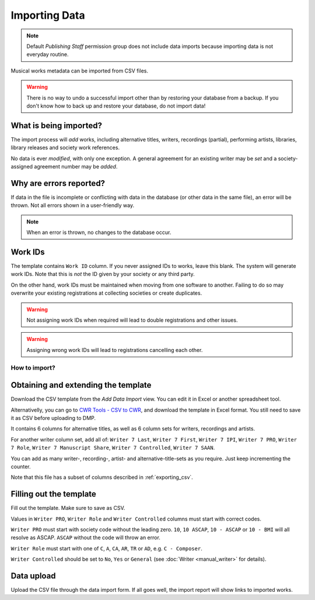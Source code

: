 Importing Data
==============================

.. note:: Default *Publishing Staff* permission group does not include data imports because importing data is not everyday routine.

Musical works metadata can be imported from CSV files.

.. warning:: There is no way to undo a successful import other than by restoring your database from a backup. If you don't know how to back up and restore your database, do not import data!


What is being imported?
_______________________

The import process will *add* works, including alternative titles, writers, recordings (partial), performing artists, 
libraries, library releases and society work references.

No data is ever *modified*, with only one exception. A general agreement for an existing writer may be
*set* and a society-assigned agreement number may be *added*.

Why are errors reported?
_________________________

If data in the file is incomplete or conflicting with data in the database (or other data in the
same file), an error will be thrown. Not all errors shown in a user-friendly way.

.. note:: When an error is thrown, no changes to the database occur.

Work IDs
________

The template contains ``Work ID`` column. If you never assigned IDs to works, leave this blank.
The system will generate work IDs. Note that this is *not* the ID given by your society or any third party.

On the other hand, work IDs must be maintained when moving from one software to another. Failing to do so
may overwrite your existing registrations at collecting societies or create duplicates.

.. warning:: Not assigning work IDs when required will lead to double registrations and other issues.

.. warning:: Assigning wrong work IDs will lead to registrations cancelling each other.

How to import?
------------------------------

Obtaining and extending the template
__________________________________________________

Download the CSV template from the `Add Data Import` view.
You can edit it in Excel or another spreadsheet tool.

Alternativelly, you can go to `CWR Tools - CSV to CWR <https://cwr.tools/csv_to_cwr/>`_,
and download the template in Excel format. You still need to save it as CSV before uploading to
DMP.

It contains 6 columns for alternative titles, as well as
6 column sets for writers, recordings and artists.

For another writer column set, add all of:
``Writer 7 Last``, ``Writer 7 First``, ``Writer 7 IPI``, ``Writer 7 PRO``, ``Writer 7 Role``,
``Writer 7 Manuscript Share``, ``Writer 7 Controlled``, ``Writer 7 SAAN``. 

You can add as many writer-, recording-, artist- and alternative-title-sets as you require. Just keep incrementing
the counter.

Note that this file has a subset of columns described in :ref:`exporting_csv`.

Filling out the template
______________________________

Fill out the template. Make sure to save as CSV.

Values in ``Writer PRO``, ``Writer Role`` and ``Writer Controlled`` columns must start with correct codes.

``Writer PRO`` must start with society code without the leading zero.
``10``, ``10 ASCAP``, ``10 - ASCAP`` or ``10 - BMI`` will all resolve as ASCAP. ``ASCAP`` without the code
will throw an error.

``Writer Role`` must start with one of ``C``, ``A``, ``CA``, ``AR``, ``TR``  or ``AD``, e.g. ``C - Composer``.

``Writer Controlled`` should be set to ``No``, ``Yes`` or ``General`` (see :doc:`Writer <manual_writer>` for details).

Data upload
______________________________

Upload the CSV file through the data import form. If all goes well, the import report will show links to imported works.
